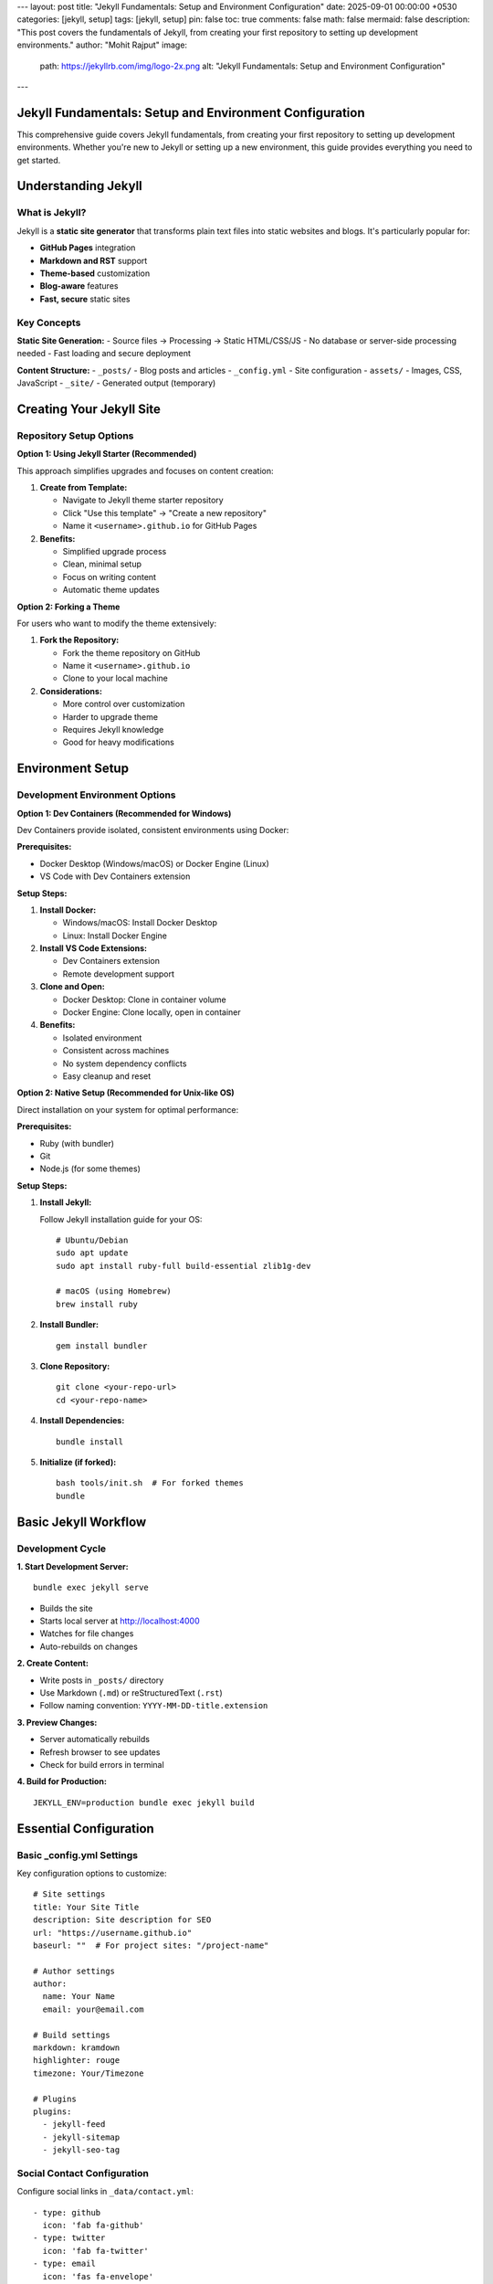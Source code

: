---
layout: post
title: "Jekyll Fundamentals: Setup and Environment Configuration"
date: 2025-09-01 00:00:00 +0530
categories: [jekyll, setup]
tags: [jekyll, setup]
pin: false
toc: true
comments: false
math: false
mermaid: false
description: "This post covers the fundamentals of Jekyll, from creating your first repository to setting up development environments."
author: "Mohit Rajput"
image:
  path: https://jekyllrb.com/img/logo-2x.png
  alt: "Jekyll Fundamentals: Setup and Environment Configuration"
.. media_subpath: '/assets/images/2025-09-01/'
---

Jekyll Fundamentals: Setup and Environment Configuration
========================================================

This comprehensive guide covers Jekyll fundamentals, from creating your first repository to setting up development environments. Whether you're new to Jekyll or setting up a new environment, this guide provides everything you need to get started.

Understanding Jekyll
====================

What is Jekyll?
---------------

Jekyll is a **static site generator** that transforms plain text files into static websites and blogs. It's particularly popular for:

* **GitHub Pages** integration
* **Markdown and RST** support
* **Theme-based** customization
* **Blog-aware** features
* **Fast, secure** static sites

Key Concepts
------------

**Static Site Generation:**
- Source files → Processing → Static HTML/CSS/JS
- No database or server-side processing needed
- Fast loading and secure deployment

**Content Structure:**
- ``_posts/`` - Blog posts and articles
- ``_config.yml`` - Site configuration
- ``assets/`` - Images, CSS, JavaScript
- ``_site/`` - Generated output (temporary)

Creating Your Jekyll Site
==========================

Repository Setup Options
-------------------------

**Option 1: Using Jekyll Starter (Recommended)**

This approach simplifies upgrades and focuses on content creation:

1. **Create from Template:**

   * Navigate to Jekyll theme starter repository
   * Click "Use this template" → "Create a new repository"
   * Name it ``<username>.github.io`` for GitHub Pages

2. **Benefits:**

   * Simplified upgrade process
   * Clean, minimal setup
   * Focus on writing content
   * Automatic theme updates

**Option 2: Forking a Theme**

For users who want to modify the theme extensively:

1. **Fork the Repository:**

   * Fork the theme repository on GitHub
   * Name it ``<username>.github.io``
   * Clone to your local machine

2. **Considerations:**

   * More control over customization
   * Harder to upgrade theme
   * Requires Jekyll knowledge
   * Good for heavy modifications

Environment Setup
=================

Development Environment Options
-------------------------------

**Option 1: Dev Containers (Recommended for Windows)**

Dev Containers provide isolated, consistent environments using Docker:

**Prerequisites:**

* Docker Desktop (Windows/macOS) or Docker Engine (Linux)
* VS Code with Dev Containers extension

**Setup Steps:**

1. **Install Docker:**

   * Windows/macOS: Install Docker Desktop
   * Linux: Install Docker Engine

2. **Install VS Code Extensions:**

   * Dev Containers extension
   * Remote development support

3. **Clone and Open:**

   * Docker Desktop: Clone in container volume
   * Docker Engine: Clone locally, open in container

4. **Benefits:**

   * Isolated environment
   * Consistent across machines
   * No system dependency conflicts
   * Easy cleanup and reset

**Option 2: Native Setup (Recommended for Unix-like OS)**

Direct installation on your system for optimal performance:

**Prerequisites:**

* Ruby (with bundler)
* Git
* Node.js (for some themes)

**Setup Steps:**

1. **Install Jekyll:**

   Follow Jekyll installation guide for your OS::

       # Ubuntu/Debian
       sudo apt update
       sudo apt install ruby-full build-essential zlib1g-dev

       # macOS (using Homebrew)
       brew install ruby

2. **Install Bundler:**

   ::

       gem install bundler

3. **Clone Repository:**

   ::

       git clone <your-repo-url>
       cd <your-repo-name>

4. **Install Dependencies:**

   ::

       bundle install

5. **Initialize (if forked):**

   ::

       bash tools/init.sh  # For forked themes
       bundle

Basic Jekyll Workflow
======================

Development Cycle
-----------------

**1. Start Development Server:**

::

    bundle exec jekyll serve

* Builds the site
* Starts local server at http://localhost:4000
* Watches for file changes
* Auto-rebuilds on changes

**2. Create Content:**

* Write posts in ``_posts/`` directory
* Use Markdown (``.md``) or reStructuredText (``.rst``)
* Follow naming convention: ``YYYY-MM-DD-title.extension``

**3. Preview Changes:**

* Server automatically rebuilds
* Refresh browser to see updates
* Check for build errors in terminal

**4. Build for Production:**

::

    JEKYLL_ENV=production bundle exec jekyll build

Essential Configuration
=======================

Basic _config.yml Settings
---------------------------

Key configuration options to customize::

    # Site settings
    title: Your Site Title
    description: Site description for SEO
    url: "https://username.github.io"
    baseurl: ""  # For project sites: "/project-name"

    # Author settings
    author:
      name: Your Name
      email: your@email.com

    # Build settings
    markdown: kramdown
    highlighter: rouge
    timezone: Your/Timezone

    # Plugins
    plugins:
      - jekyll-feed
      - jekyll-sitemap
      - jekyll-seo-tag

Social Contact Configuration
----------------------------

Configure social links in ``_data/contact.yml``::

    - type: github
      icon: 'fab fa-github'
    - type: twitter
      icon: 'fab fa-twitter'
    - type: email
      icon: 'fas fa-envelope'
      noblank: true

Development Best Practices
===========================

Project Organization
---------------------

**Directory Structure:**

::

    your-jekyll-site/
    ├── _config.yml          # Main configuration
    ├── _data/              # Site data files
    ├── _includes/          # Reusable components
    ├── _layouts/           # Page templates
    ├── _posts/             # Blog posts
    ├── _sass/              # Sass stylesheets
    ├── assets/             # Static assets
    ├── Gemfile             # Ruby dependencies
    └── _site/              # Generated output (ignored)

**File Naming:**

* Posts: ``YYYY-MM-DD-title.md``
* Pages: ``about.md``, ``contact.md``
* Assets: Organized in subdirectories

**Content Management:**

* Use descriptive filenames
* Organize assets by type or date
* Keep source files clean and organized
* Use consistent front matter

Version Control
---------------

**Git Best Practices:**

* Commit source files, not ``_site/``
* Use ``.gitignore`` for build artifacts
* Regular commits with descriptive messages
* Separate branches for features/experiments

**Essential .gitignore:**

::

    _site/
    .jekyll-cache/
    .jekyll-metadata
    .bundle/
    vendor/

Local Development Tips
----------------------

**Performance:**

* Use ``--incremental`` for faster builds
* Exclude unnecessary files in ``_config.yml``
* Optimize images before adding to assets

**Debugging:**

* Use ``--trace`` for detailed error messages
* Check Jekyll and plugin versions
* Test builds in production environment

**Workflow Optimization:**

* Use live reload for instant updates
* Set up editor with Jekyll syntax support
* Create content templates for consistency

Troubleshooting Common Issues
=============================

Environment Problems
--------------------

**Ruby Version Issues:**

::

    # Check Ruby version
    ruby --version

    # Use Ruby version manager if needed
    rbenv install 3.0.0
    rbenv global 3.0.0

**Gem Conflicts:**

::

    # Clean bundle
    bundle clean --force

    # Reinstall gems
    bundle install

**Permission Issues:**

::

    # Install gems to user directory
    bundle config set --local path 'vendor/bundle'
    bundle install

Build Errors
------------

**Common Solutions:**

1. **Clean and rebuild:**

   ::

       bundle exec jekyll clean
       bundle exec jekyll build

2. **Update dependencies:**

   ::

       bundle update

3. **Check configuration:**

   * Validate YAML syntax in ``_config.yml``
   * Check plugin compatibility
   * Verify file permissions

Next Steps
==========

Once your Jekyll environment is set up:

1. **Learn content creation** - Writing posts and pages
2. **Explore themes** - Customization and styling
3. **Add features** - Plugins and advanced functionality
4. **Deploy your site** - GitHub Pages, Netlify, or other hosts

Jekyll Quick Recovery Guide
===========================

Server Management
-----------------

**Start Server:**

::

    bundle exec jekyll serve --host 0.0.0.0 --port 4000

**Stop Server:**

::

    # In terminal: Ctrl+C
    # Or kill process:
    pkill -f jekyll

**Check Running Processes:**

::

    ps aux | grep jekyll

**Force Kill All Jekyll Processes:**

::

    pkill -9 -f jekyll

Reset and Cleanup
-----------------

**Full Reset (when things break):**

::

    # 1. Kill any running Jekyll
    pkill -f jekyll

    # 2. Clean build artifacts
    bundle exec jekyll clean

    # 3. Fresh build
    bundle exec jekyll build

    # 4. Start server
    bundle exec jekyll serve --host 0.0.0.0

**Clean Build Cache:**

::

    bundle exec jekyll clean
    rm -rf .jekyll-cache
    rm -rf _site

**Reset Ruby Dependencies:**

::

    bundle clean --force
    bundle install

Common Issues - Quick Fixes
============================

**Issue: "No such file or directory - getcwd"**

::

    # You're in a deleted directory
    cd /workspaces/mr9
    bundle exec jekyll serve --host 0.0.0.0

**Issue: Port Already in Use**

::

    # Kill process on port 4000
    lsof -ti:4000 | xargs kill -9

    # Or use different port
    bundle exec jekyll serve --port 4001

**Issue: RST Warnings (Safe to Ignore)**

::

    <string>:895: (ERROR/3) Unexpected indentation.
    # Site still builds - warnings don't break functionality

**Issue: Changes Not Appearing**

::

    # Force rebuild
    bundle exec jekyll clean
    bundle exec jekyll serve --host 0.0.0.0

**Issue: Python/RST Not Working**

::

    # Check Python symlink
    python --version

    # Fix if needed
    sudo ln -s /usr/bin/python3 /usr/bin/python

Build Process Essentials
========================

**Development Workflow:**

::

    # 1. Start server (auto-rebuilds on changes)
    bundle exec jekyll serve --host 0.0.0.0

    # 2. Edit files in _posts/, assets/, etc.
    # 3. Check browser - changes appear automatically
    # 4. Stop server: Ctrl+C

**Production Build:**

::

    JEKYLL_ENV=production bundle exec jekyll build

**Debug Build Issues:**

::

    bundle exec jekyll build --trace --verbose

**Test Specific RST File:**

::

    python _plugins/jekyll-rst/rst2html.py _posts/your-file.rst

Best Practices
==============

**Daily Workflow:**

1. ``cd /workspaces/mr9`` - Always start in correct directory
2. ``bundle exec jekyll serve --host 0.0.0.0`` - Start server
3. Edit content files
4. ``Ctrl+C`` - Stop server when done

**When Things Break:**

1. ``pkill -f jekyll`` - Kill any hanging processes
2. ``bundle exec jekyll clean`` - Clean build cache
3. ``cd /workspaces/mr9`` - Ensure correct directory
4. ``bundle exec jekyll serve --host 0.0.0.0`` - Restart fresh

**Before Deploying:**

::

    # Test production build
    JEKYLL_ENV=production bundle exec jekyll build --trace

**File Organization:**

- Edit source files in ``_posts/``, ``assets/``, ``_config.yml``
- Never edit files in ``_site/`` (gets overwritten)
- Use version control: ``git add .`` → ``git commit`` → ``git push``
